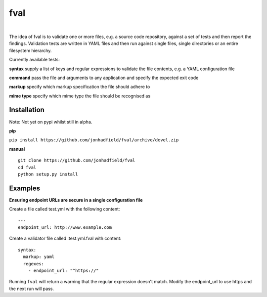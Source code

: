 fval
====
.. image:: https://travis-ci.org/jonhadfield/fval.svg?branch=devel
    :target: https://travis-ci.org/jonhadfield/fval
.. image:: https://img.shields.io/badge/status-alpha-orange.svg
    :target: https://travis-ci.org/jonhadfield/fval

|


The idea of fval is to validate one or more files, e.g. a source code repository, against a set of tests and then report the findings.
Validation tests are written in YAML files and then run against single files, single directories or an entire filesystem hierarchy.


Currently available tests:

**syntax**   supply a list of keys and regular expressions to validate the file contents, e.g. a YAML configuration file

**command**    pass the file and arguments to any application and specify the expected exit code

**markup**    specify which markup specification the file should adhere to

**mime type**    specify which mime type the file should be recognised as

Installation
------------

Note: Not yet on pypi whilst still in alpha.

**pip**

``pip install https://github.com/jonhadfield/fval/archive/devel.zip``

**manual**

::


    git clone https://github.com/jonhadfield/fval
    cd fval
    python setup.py install


Examples
--------

**Ensuring endpoint URLs are secure in a single configuration file**

Create a file called test.yml with the following content:

::

    ---
    endpoint_url: http://www.example.com


Create a validator file called .test.yml.fval with content:

::

    syntax:
      markup: yaml
      regexes:
        - endpoint_url: "^https://"

Running ``fval`` will return a warning that the regular expression doesn't match. Modify the endpoint_url to use https and the next run will pass.
